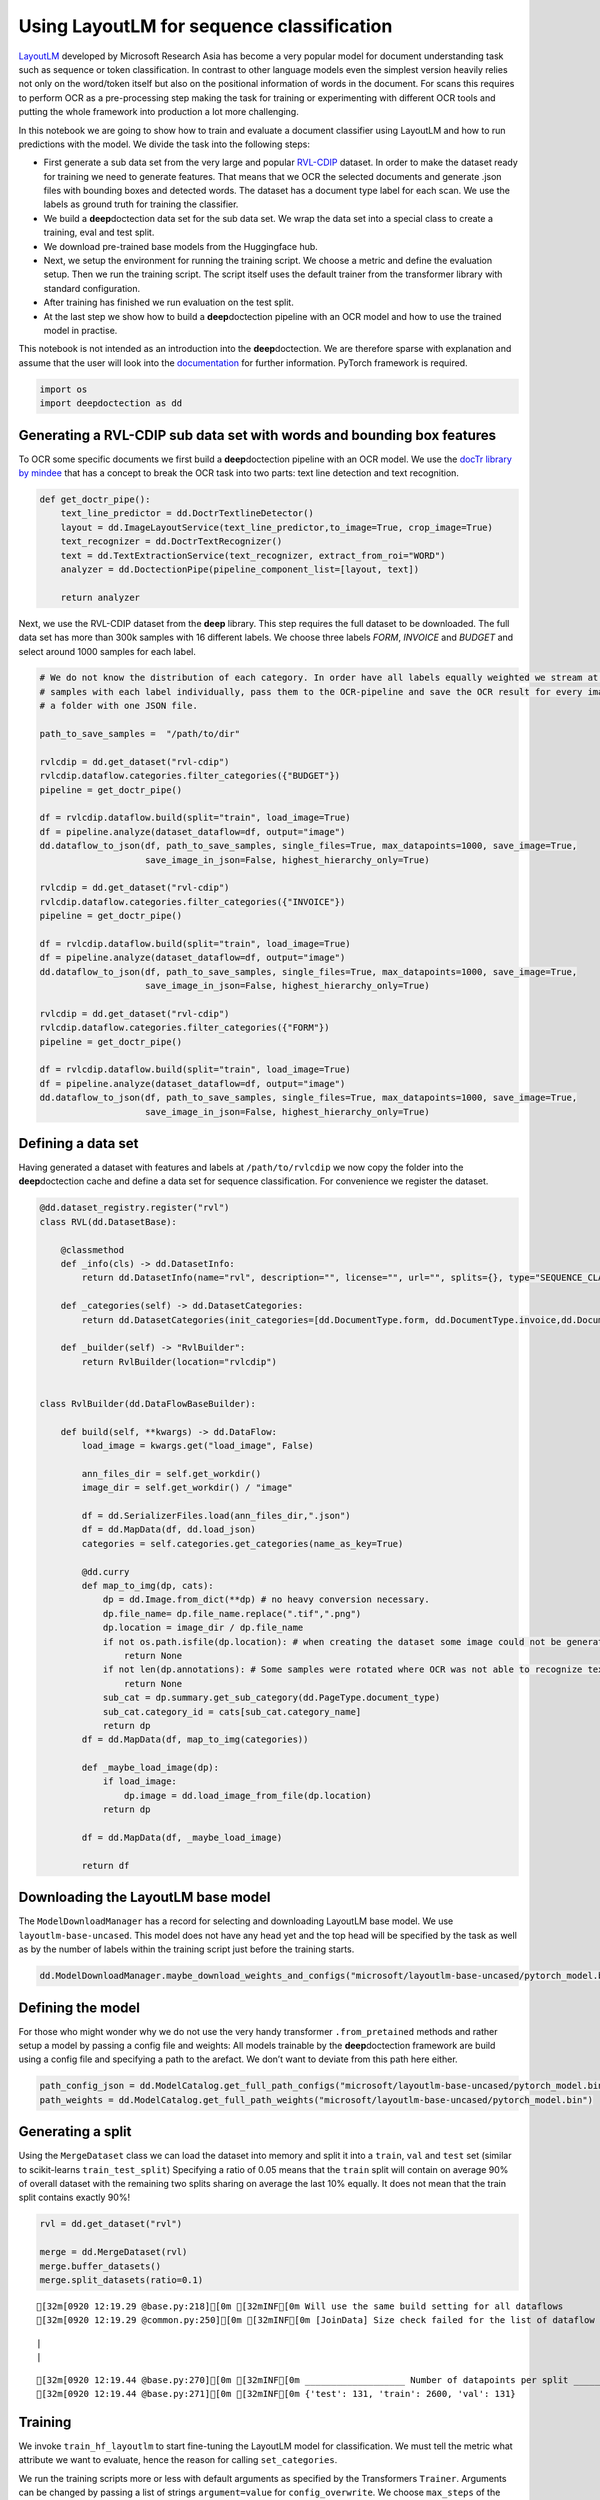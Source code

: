Using LayoutLM for sequence classification
==========================================

`LayoutLM <https://arxiv.org/abs/1912.13318>`__ developed by Microsoft
Research Asia has become a very popular model for document understanding
task such as sequence or token classification. In contrast to other
language models even the simplest version heavily relies not only on the
word/token itself but also on the positional information of words in the
document. For scans this requires to perform OCR as a pre-processing
step making the task for training or experimenting with different OCR
tools and putting the whole framework into production a lot more
challenging.

In this notebook we are going to show how to train and evaluate a
document classifier using LayoutLM and how to run predictions with the
model. We divide the task into the following steps:

-  First generate a sub data set from the very large and popular
   `RVL-CDIP <https://huggingface.co/datasets/rvl_cdip>`__ dataset. In
   order to make the dataset ready for training we need to generate
   features. That means that we OCR the selected documents and generate
   .json files with bounding boxes and detected words. The dataset has a
   document type label for each scan. We use the labels as ground truth
   for training the classifier.

-  We build a **deep**\ doctection data set for the sub data set. We
   wrap the data set into a special class to create a training, eval and
   test split.

-  We download pre-trained base models from the Huggingface hub.

-  Next, we setup the environment for running the training script. We
   choose a metric and define the evaluation setup. Then we run the
   training script. The script itself uses the default trainer from the
   transformer library with standard configuration.

-  After training has finished we run evaluation on the test split.

-  At the last step we show how to build a **deep**\ doctection pipeline
   with an OCR model and how to use the trained model in practise.

This notebook is not intended as an introduction into the
**deep**\ doctection. We are therefore sparse with explanation and
assume that the user will look into the
`documentation <https://deepdoctection.readthedocs.io/en/latest/>`__ for
further information. PyTorch framework is required.

.. code:: ipython3

    import os
    import deepdoctection as dd

Generating a RVL-CDIP sub data set with words and bounding box features
-----------------------------------------------------------------------

To OCR some specific documents we first build a **deep**\ doctection
pipeline with an OCR model. We use the `docTr library by
mindee <https://github.com/mindee/doctr>`__ that has a concept to break
the OCR task into two parts: text line detection and text recognition.

.. code:: ipython3

    def get_doctr_pipe():
        text_line_predictor = dd.DoctrTextlineDetector()
        layout = dd.ImageLayoutService(text_line_predictor,to_image=True, crop_image=True)
        text_recognizer = dd.DoctrTextRecognizer()
        text = dd.TextExtractionService(text_recognizer, extract_from_roi="WORD")
        analyzer = dd.DoctectionPipe(pipeline_component_list=[layout, text])
    
        return analyzer

Next, we use the RVL-CDIP dataset from the **deep** library. This step
requires the full dataset to be downloaded. The full data set has more
than 300k samples with 16 different labels. We choose three labels
*FORM*, *INVOICE* and *BUDGET* and select around 1000 samples for each
label.

.. code:: ipython3

    # We do not know the distribution of each category. In order have all labels equally weighted we stream at most 1K
    # samples with each label individually, pass them to the OCR-pipeline and save the OCR result for every image in 
    # a folder with one JSON file.  
    
    path_to_save_samples =  "/path/to/dir"
    
    rvlcdip = dd.get_dataset("rvl-cdip")
    rvlcdip.dataflow.categories.filter_categories({"BUDGET"})
    pipeline = get_doctr_pipe()
    
    df = rvlcdip.dataflow.build(split="train", load_image=True)
    df = pipeline.analyze(dataset_dataflow=df, output="image")
    dd.dataflow_to_json(df, path_to_save_samples, single_files=True, max_datapoints=1000, save_image=True,
                        save_image_in_json=False, highest_hierarchy_only=True)
    
    rvlcdip = dd.get_dataset("rvl-cdip")
    rvlcdip.dataflow.categories.filter_categories({"INVOICE"})
    pipeline = get_doctr_pipe()
    
    df = rvlcdip.dataflow.build(split="train", load_image=True)
    df = pipeline.analyze(dataset_dataflow=df, output="image")
    dd.dataflow_to_json(df, path_to_save_samples, single_files=True, max_datapoints=1000, save_image=True,
                        save_image_in_json=False, highest_hierarchy_only=True)
    
    rvlcdip = dd.get_dataset("rvl-cdip")
    rvlcdip.dataflow.categories.filter_categories({"FORM"})
    pipeline = get_doctr_pipe()
    
    df = rvlcdip.dataflow.build(split="train", load_image=True)
    df = pipeline.analyze(dataset_dataflow=df, output="image")
    dd.dataflow_to_json(df, path_to_save_samples, single_files=True, max_datapoints=1000, save_image=True,
                        save_image_in_json=False, highest_hierarchy_only=True)

Defining a data set
-------------------

Having generated a dataset with features and labels at
``/path/to/rvlcdip`` we now copy the folder into the
**deep**\ doctection cache and define a data set for sequence
classification. For convenience we register the dataset.

.. code:: ipython3

    @dd.dataset_registry.register("rvl")
    class RVL(dd.DatasetBase):
    
        @classmethod
        def _info(cls) -> dd.DatasetInfo:
            return dd.DatasetInfo(name="rvl", description="", license="", url="", splits={}, type="SEQUENCE_CLASSIFICATION")
    
        def _categories(self) -> dd.DatasetCategories:
            return dd.DatasetCategories(init_categories=[dd.DocumentType.form, dd.DocumentType.invoice,dd.DocumentType.budget])
    
        def _builder(self) -> "RvlBuilder":
            return RvlBuilder(location="rvlcdip")
    
    
    class RvlBuilder(dd.DataFlowBaseBuilder):
    
        def build(self, **kwargs) -> dd.DataFlow:
            load_image = kwargs.get("load_image", False)
    
            ann_files_dir = self.get_workdir()
            image_dir = self.get_workdir() / "image"
    
            df = dd.SerializerFiles.load(ann_files_dir,".json")
            df = dd.MapData(df, dd.load_json)
            categories = self.categories.get_categories(name_as_key=True)
    
            @dd.curry
            def map_to_img(dp, cats):
                dp = dd.Image.from_dict(**dp) # no heavy conversion necessary.
                dp.file_name= dp.file_name.replace(".tif",".png")
                dp.location = image_dir / dp.file_name
                if not os.path.isfile(dp.location): # when creating the dataset some image could not be generated and we have to skip these
                    return None
                if not len(dp.annotations): # Some samples were rotated where OCR was not able to recognize text. No text -> no features
                    return None
                sub_cat = dp.summary.get_sub_category(dd.PageType.document_type)
                sub_cat.category_id = cats[sub_cat.category_name]
                return dp
            df = dd.MapData(df, map_to_img(categories))
    
            def _maybe_load_image(dp):
                if load_image:
                    dp.image = dd.load_image_from_file(dp.location)
                return dp
    
            df = dd.MapData(df, _maybe_load_image)
    
            return df

Downloading the LayoutLM base model
-----------------------------------

The ``ModelDownloadManager`` has a record for selecting and downloading
LayoutLM base model. We use ``layoutlm-base-uncased``. This model does
not have any head yet and the top head will be specified by the task as
well as by the number of labels within the training script just before
the training starts.

.. code:: ipython3

    dd.ModelDownloadManager.maybe_download_weights_and_configs("microsoft/layoutlm-base-uncased/pytorch_model.bin") 

Defining the model
------------------

For those who might wonder why we do not use the very handy transformer
``.from_pretained`` methods and rather setup a model by passing a config
file and weights: All models trainable by the **deep**\ doctection
framework are build using a config file and specifying a path to the
arefact. We don’t want to deviate from this path here either.

.. code:: ipython3

    path_config_json = dd.ModelCatalog.get_full_path_configs("microsoft/layoutlm-base-uncased/pytorch_model.bin")
    path_weights = dd.ModelCatalog.get_full_path_weights("microsoft/layoutlm-base-uncased/pytorch_model.bin")

Generating a split
------------------

Using the ``MergeDataset`` class we can load the dataset into memory and
split it into a ``train``, ``val`` and ``test`` set (similar to
scikit-learns ``train_test_split``) Specifying a ratio of 0.05 means
that the ``train`` split will contain on average 90% of overall dataset
with the remaining two splits sharing on average the last 10% equally.
It does not mean that the train split contains exactly 90%!

.. code:: ipython3

    rvl = dd.get_dataset("rvl")
    
    merge = dd.MergeDataset(rvl)
    merge.buffer_datasets()
    merge.split_datasets(ratio=0.1)


.. parsed-literal::

    [32m[0920 12:19.29 @base.py:218][0m [32mINF[0m Will use the same build setting for all dataflows
    [32m[0920 12:19.29 @common.py:250][0m [32mINF[0m [JoinData] Size check failed for the list of dataflow to be joined!


.. parsed-literal::

    |                                                                                                                                                                                             |2983/?[00:00<00:00,52685.34it/s]
    |                                                                                                                                                                                               |2862/?[00:14<00:00,191.94it/s]

.. parsed-literal::

    [32m[0920 12:19.44 @base.py:270][0m [32mINF[0m ___________________ Number of datapoints per split ___________________
    [32m[0920 12:19.44 @base.py:271][0m [32mINF[0m {'test': 131, 'train': 2600, 'val': 131}


.. parsed-literal::

    


Training
--------

We invoke ``train_hf_layoutlm`` to start fine-tuning the LayoutLM model
for classification. We must tell the metric what attribute we want to
evaluate, hence the reason for calling ``set_categories``.

We run the training scripts more or less with default arguments as
specified by the Transformers ``Trainer``. Arguments can be changed by
passing a list of strings ``argument=value`` for ``config_overwrite``.
We choose ``max_steps`` of the training to be equal the size of the
training split and ``per_device_train_batch_size`` to be 8. When running
with one machine this corresponds to run training for 8 epochs. We
evaluate on small intervals. Adapt your parameters if you train with
more machines or if you need to reduce batch_size because of memory
constraints.

.. code:: ipython3

    dataset_train = merge
    dataset_val = merge
    
    metric = dd.get_metric("accuracy")
    metric.set_categories(summary_sub_category_names="DOC_CLASS")
    
    dd.train_hf_layoutlm(path_config_json,
                         dataset_train,
                         path_weights,
                         log_dir="/path/to/traindir",
                         dataset_val= dataset_val,
                         metric=metric,
                         pipeline_component_name="LMSequenceClassifierService")

Tensorboard
-----------

Logging does not look very neat on the jupyter notebook display. You can
start tensorboard from a terminal

.. code:: sh

   tensorboard --logdir /path/to/traindir

to get an overview of current learning rate, epoch, train loss and
accuracy for the validation set.

Running evaluation on the test set
----------------------------------

Configuration files and checkpoints are being saved in sub folders of
``traindir``. We use them to run a final evaluation on the test split.

The training script already selects a tokenizer that is needed to
convert raw features, i.e. words into tokens. It also chooses the
mapping framework that converts datapoints of the internal
**deep**\ doctection image format into layoutlm features. The Evaluator
however, has been designed to run evaluation on various tasks. Hence it
needs a pipeline component. The pipeline component for language model
sequence classification must be instatiated by choosing the layoutlm
model, but also the right converter to generate layoutlm features from
the intrinsic **deep**\ doctection data model as well as the right
tokenizer.

We only use Huggingface’s fast tokenizer as it contains helpful
additional outputs to generate LayoutLM inputs. Choosing the
conventional tokenizer will not work.

.. code:: ipython3

    from transformers import LayoutLMTokenizerFast

.. code:: ipython3

    path_config_json = "/path/to/traindir/checkpoint-2500/config.json"
    path_weights = "/path/to/traindir/checkpoint-2500/pytorch_model.bin"
    
    layoutlm_classifier = dd.HFLayoutLmSequenceClassifier(path_config_json,
                                                          path_weights,
                                                          merge.dataflow.categories.get_categories(as_dict=True))
    
    tokenizer_fast = LayoutLMTokenizerFast.from_pretrained("microsoft/layoutlm-base-uncased")
    
    pipe_component = dd.LMSequenceClassifierService(tokenizer_fast,layoutlm_classifier,dd.image_to_layoutlm_features)
    
    evaluator = dd.Evaluator(merge,pipe_component,metric)

.. code:: ipython3

    evaluator.run(split="test")

We get an accuracy score of 0.89 on the test set.

.. code:: sh

   [{'key': 'DOC_CLASS', 'val': 0.8851351351351351, 'num_samples': 148}]

Building a pipeline for production
----------------------------------

In the final step we setup a complete pipeline for running the LayoutLM
model. We use the same OCR framework for the first part of the pipeline
followed by the LMSequenceClassifierService.

.. code:: ipython3

    def get_layoutlm_pipeline():
        text_line_predictor = dd.DoctrTextlineDetector()
        layout_component = dd.ImageLayoutService(text_line_predictor,to_image=True, crop_image=True)
        text_recognizer = dd.DoctrTextRecognizer()
        text_component = dd.TextExtractionService(text_recognizer, extract_from_roi="WORD")
        
        
        layoutlm_classifier = dd.HFLayoutLmSequenceClassifier(path_config_json,
                                                              path_weights,
                                                              {'1': 'FORM', '2': 'INVOICE', '3': 'BUDGET'})
        
        tokenizer_fast = LayoutLMTokenizerFast.from_pretrained("microsoft/layoutlm-base-uncased")
        layoutlm_component = dd.LMSequenceClassifierService(tokenizer_fast,
                                                            layoutlm_classifier,
                                                            dd.image_to_layoutlm_features)
        
        return dd.DoctectionPipe(pipeline_component_list=[layout_component, text_component, layoutlm_component])

Running the pipeline
--------------------

We use a subfolder of plain images of the ``rvl`` dataset just
demonstrate how it works.

.. code:: ipython3

    path = "/home/janis/.cache/deepdoctection/datasets/rvlcdip/image"
    
    doc_classifier = get_layoutlm_pipeline()
    
    df = doc_classifier.analyze(path=path)
    df.reset_state()
    df_iter = iter(df)

.. code:: ipython3

    from matplotlib import pyplot as plt

.. code:: ipython3

    dp = next(df_iter)
    
    plt.figure(figsize = (25,17))
    plt.axis('off')
    plt.imshow(dp.viz())


.. parsed-literal::

    [32m[0920 12:21.03 @doctectionpipe.py:102][0m [32mINF[0m processing 0000002151.png
    [32m[0920 12:21.04 @context.py:131][0m [32mINF[0m ImageLayoutService finished, 1.0555 sec.
    [32m[0920 12:21.05 @context.py:131][0m [32mINF[0m TextExtractionService finished, 0.837 sec.
    [32m[0920 12:21.05 @context.py:131][0m [32mINF[0m LMSequenceClassifierService finished, 0.0202 sec.


.. image:: ./pics/output_26_2.png


.. code:: ipython3

    dp.document_type.value




.. parsed-literal::

    'BUDGET'



.. code:: ipython3

    dp=next(df_iter)


.. parsed-literal::

    [32m[0920 11:42.34 @doctectionpipe.py:102][0m [32mINF[0m processing 0000011684.png
    [32m[0920 11:42.35 @context.py:131][0m [32mINF[0m ImageLayoutService finished, 0.9209 sec.
    [32m[0920 11:42.35 @context.py:131][0m [32mINF[0m TextExtractionService finished, 0.1095 sec.
    [32m[0920 11:42.35 @context.py:131][0m [32mINF[0m LMSequenceClassifierService finished, 0.0347 sec.


.. code:: ipython3

    plt.figure(figsize = (25,17))
    plt.axis('off')
    plt.imshow(dp.viz())


.. image:: ./pics/output_29_1.png


.. code:: ipython3

    dp.document_type.value




.. parsed-literal::

    'BUDGET'


